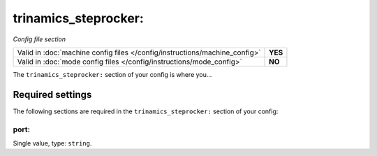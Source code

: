 trinamics_steprocker:
=====================

*Config file section*

+----------------------------------------------------------------------------+---------+
| Valid in :doc:`machine config files </config/instructions/machine_config>` | **YES** |
+----------------------------------------------------------------------------+---------+
| Valid in :doc:`mode config files </config/instructions/mode_config>`       | **NO**  |
+----------------------------------------------------------------------------+---------+

.. overview

The ``trinamics_steprocker:`` section of your config is where you...

.. todo:: :doc:`/about/help_us_to_write_it`


Required settings
-----------------

The following sections are required in the ``trinamics_steprocker:`` section of your config:

port:
~~~~~
Single value, type: ``string``.

.. todo:: :doc:`/about/help_us_to_write_it`


